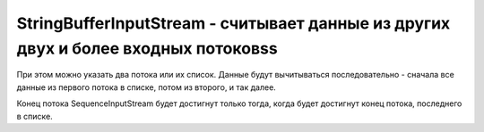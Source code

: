 .. py:module:: java.io

StringBufferInputStream - считывает данные из других двух и более входных потоковss
===============================================

При этом можно указать два потока или их список. Данные будут вычитываться
последовательно - сначала все данные из первого потока в списке, потом из второго, и так далее. 

Конец потока SequenceInputStream будет достигнут только тогда, когда будет достигнут конец потока, последнего в списке.


.. py:class:: StringBufferInputStream()

    Наследник :py:class::`java.io.InputStream`

    ::

        FileInputStream inFile1 = null;
        FileInputStream inFile2 = null;
        SequenceInputStream sequenceStream = null;
        FileOutputStream outFile = null;

        try {
            inFile1 = new FileInputStream("file1.txt");
            inFile2 = new FileInputStream("file2.txt");
            sequenceStream = new SequenceInputStream(inFile1, inFile2);
            outFile = new FileOutputStream("file3.txt");
            int readedByte = sequenceStream.read();
            
            while(readedByte!=-1){
                outFile.write(readedByte);
                readedByte = sequenceStream.read();
            }
        } catch (IOException e) {
            System.out.println("IOException: " + e.toString());
        } finally {
            try{
                sequenceStream.close();
            } catch(IOException e) {};
            
            try{
                outFile.close();
            } catch(IOException e) {};
        }